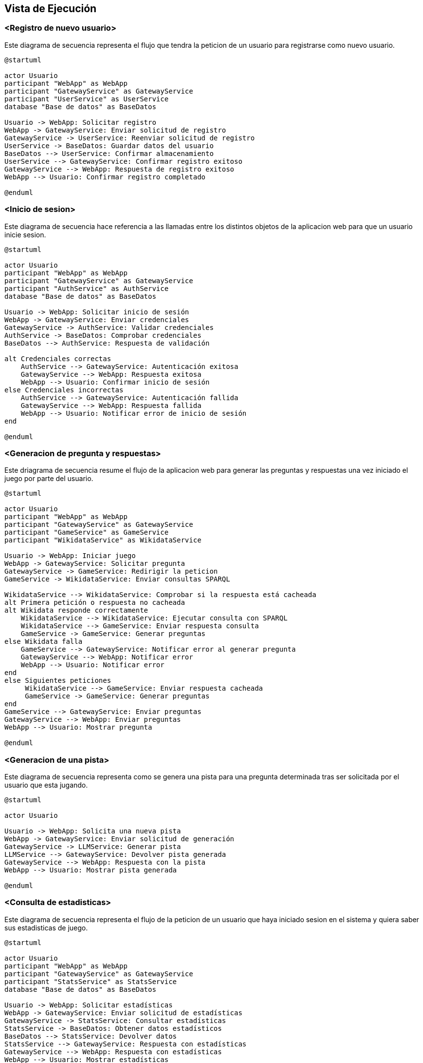 ifndef::imagesdir[:imagesdir: ../images]

[[section-runtime-view]]
== Vista de Ejecución


ifdef::arc42help[]
[role="arc42help"]
****
.Contenido
La vista de ejecución describe el comportamiento concreto y las interacciones de los bloques del sistema en forma de escenarios de las siguientes áreas:

* casos de uso o características importantes: ¿cómo los ejecutan los bloques?
* interacciones en interfaces externas críticas: ¿cómo cooperan los bloques con los usuarios y sistemas vecinos?
* operación y administración: lanzamiento, inicio, detención
* escenarios de error y excepciones

Nota: El criterio principal para la elección de los escenarios posibles (secuencias, flujos de trabajo) es su *relevancia arquitectónica*. *No* es importante describir un gran número de escenarios. En su lugar, deberías documentar una selección representativa.

.Motivación
Debes comprender cómo (instancias de) los bloques de construcción de tu sistema realizan su trabajo y se comunican en tiempo de ejecución.
Principalmente capturarás escenarios en tu documentación para comunicar tu arquitectura a las partes interesadas que tienen menos disposición o capacidad para leer y entender los modelos estáticos (vista de bloques, vista de despliegue).

.Formato
Existen muchas notaciones para describir escenarios, por ejemplo:

* lista numerada de pasos (en lenguaje natural)
* diagramas de actividad o diagramas de flujo
* diagramas de secuencia
* BPMN o EPCs (cadenas de procesos de eventos)
* máquinas de estados
* ...


.Más información

Observa https://docs.arc42.org/section-6/[Runtime View] en la documentacion de arc42.

****
endif::arc42help[]

=== <Registro de nuevo usuario>

Este diagrama de secuencia representa el flujo que tendra la peticion de un usuario para registrarse como nuevo usuario.

[plantuml,"Registro de nuevo usuario",png]
----
@startuml

actor Usuario
participant "WebApp" as WebApp
participant "GatewayService" as GatewayService
participant "UserService" as UserService
database "Base de datos" as BaseDatos

Usuario -> WebApp: Solicitar registro
WebApp -> GatewayService: Enviar solicitud de registro
GatewayService -> UserService: Reenviar solicitud de registro
UserService -> BaseDatos: Guardar datos del usuario
BaseDatos --> UserService: Confirmar almacenamiento
UserService --> GatewayService: Confirmar registro exitoso
GatewayService --> WebApp: Respuesta de registro exitoso
WebApp --> Usuario: Confirmar registro completado

@enduml
----

=== <Inicio de sesion>

Este diagrama de secuencia hace referencia a las llamadas entre los distintos objetos de la aplicacion web para que un usuario inicie sesion.

[plantuml,"Inicio de sesion",png]
----
@startuml

actor Usuario
participant "WebApp" as WebApp
participant "GatewayService" as GatewayService
participant "AuthService" as AuthService
database "Base de datos" as BaseDatos

Usuario -> WebApp: Solicitar inicio de sesión
WebApp -> GatewayService: Enviar credenciales
GatewayService -> AuthService: Validar credenciales
AuthService -> BaseDatos: Comprobar credenciales
BaseDatos --> AuthService: Respuesta de validación

alt Credenciales correctas
    AuthService --> GatewayService: Autenticación exitosa
    GatewayService --> WebApp: Respuesta exitosa
    WebApp --> Usuario: Confirmar inicio de sesión
else Credenciales incorrectas
    AuthService --> GatewayService: Autenticación fallida
    GatewayService --> WebApp: Respuesta fallida
    WebApp --> Usuario: Notificar error de inicio de sesión
end

@enduml
----

=== <Generacion de pregunta y respuestas>

Este driagrama de secuencia resume el flujo de la aplicacion web para generar las preguntas y respuestas una vez iniciado el juego por parte del usuario.

[plantuml,"Generacion de pregunta",png]
----
@startuml

actor Usuario
participant "WebApp" as WebApp
participant "GatewayService" as GatewayService
participant "GameService" as GameService
participant "WikidataService" as WikidataService

Usuario -> WebApp: Iniciar juego
WebApp -> GatewayService: Solicitar pregunta
GatewayService -> GameService: Redirigir la peticion
GameService -> WikidataService: Enviar consultas SPARQL

WikidataService --> WikidataService: Comprobar si la respuesta está cacheada
alt Primera petición o respuesta no cacheada
alt Wikidata responde correctamente
    WikidataService --> WikidataService: Ejecutar consulta con SPARQL
    WikidataService --> GameService: Enviar respuesta consulta
    GameService -> GameService: Generar preguntas
else Wikidata falla
    GameService --> GatewayService: Notificar error al generar pregunta
    GatewayService --> WebApp: Notificar error
    WebApp --> Usuario: Notificar error
end
else Siguientes peticiones
     WikidataService --> GameService: Enviar respuesta cacheada
     GameService -> GameService: Generar preguntas
end
GameService --> GatewayService: Enviar preguntas
GatewayService --> WebApp: Enviar preguntas
WebApp --> Usuario: Mostrar pregunta

@enduml
----

=== <Generacion de una pista>

Este diagrama de secuencia representa como se genera una pista para una pregunta determinada tras ser solicitada por el usuario que esta jugando.

[plantuml,"Generacion de pista",png]
----
@startuml

actor Usuario

Usuario -> WebApp: Solicita una nueva pista
WebApp -> GatewayService: Enviar solicitud de generación
GatewayService -> LLMService: Generar pista
LLMService --> GatewayService: Devolver pista generada
GatewayService --> WebApp: Respuesta con la pista
WebApp --> Usuario: Mostrar pista generada

@enduml
----

=== <Consulta de estadisticas>

Este diagrama de secuencia representa el flujo de la peticion de un usuario que haya iniciado sesion en el sistema y quiera saber sus estadisticas de juego.

[plantuml,"Consulta de estadisticas",png]
----
@startuml

actor Usuario
participant "WebApp" as WebApp
participant "GatewayService" as GatewayService
participant "StatsService" as StatsService
database "Base de datos" as BaseDatos

Usuario -> WebApp: Solicitar estadísticas
WebApp -> GatewayService: Enviar solicitud de estadísticas
GatewayService -> StatsService: Consultar estadísticas
StatsService -> BaseDatos: Obtener datos estadísticos
BaseDatos --> StatsService: Devolver datos
StatsService --> GatewayService: Respuesta con estadísticas
GatewayService --> WebApp: Respuesta con estadísticas
WebApp --> Usuario: Mostrar estadísticas

@enduml
----